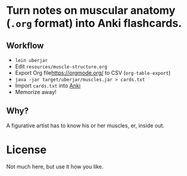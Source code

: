 
* Turn notes on muscular anatomy (=.org= format) into Anki flashcards.

** Workflow
- =lein uberjar=
- Edit =resources/muscle-structure.org=
- Export Org file[[https://orgmode.org/]] to CSV (=org-table-export=)
- =java -jar target/uberjar/muscles.jar > cards.txt=
- Import =cards.txt= into [[https://apps.ankiweb.net/][Anki]]
- Memorize away!

** Why?

A figurative artist has to know his or her muscles, er, inside out.

* License

Not much here, but use it how you like.
